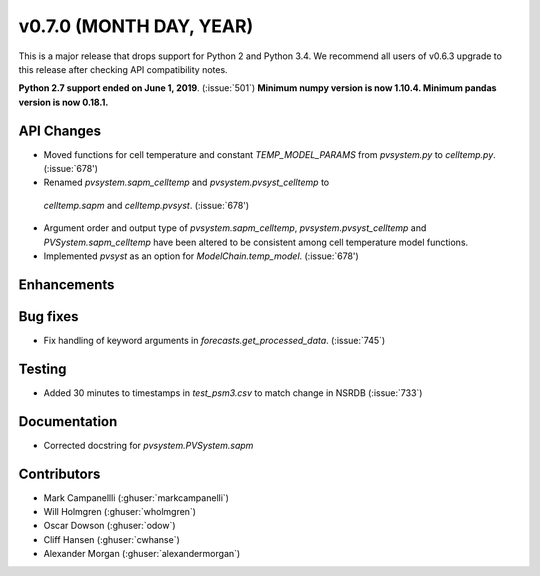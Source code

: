 .. _whatsnew_0700:

v0.7.0 (MONTH DAY, YEAR)
---------------------

This is a major release that drops support for Python 2 and Python 3.4. We
recommend all users of v0.6.3 upgrade to this release after checking API
compatibility notes.

**Python 2.7 support ended on June 1, 2019**. (:issue:`501`)
**Minimum numpy version is now 1.10.4. Minimum pandas version is now 0.18.1.**

API Changes
~~~~~~~~~~~
* Moved functions for cell temperature and constant `TEMP_MODEL_PARAMS` from `pvsystem.py` to `celltemp.py`. (:issue:`678')
* Renamed `pvsystem.sapm_celltemp` and `pvsystem.pvsyst_celltemp` to
 `celltemp.sapm` and `celltemp.pvsyst`. (:issue:`678')
* Argument order and output type of `pvsystem.sapm_celltemp`,  `pvsystem.pvsyst_celltemp` and `PVSystem.sapm_celltemp` have been altered to be consistent among cell temperature model functions.
* Implemented `pvsyst` as an option for `ModelChain.temp_model`. (:issue:`678')

Enhancements
~~~~~~~~~~~~

Bug fixes
~~~~~~~~~
* Fix handling of keyword arguments in `forecasts.get_processed_data`.
  (:issue:`745`)

Testing
~~~~~~~
* Added 30 minutes to timestamps in `test_psm3.csv` to match change in NSRDB (:issue:`733`)

Documentation
~~~~~~~~~~~~~
* Corrected docstring for `pvsystem.PVSystem.sapm`

Contributors
~~~~~~~~~~~~
* Mark Campanellli (:ghuser:`markcampanelli`)
* Will Holmgren (:ghuser:`wholmgren`)
* Oscar Dowson (:ghuser:`odow`)
* Cliff Hansen (:ghuser:`cwhanse`)
* Alexander Morgan (:ghuser:`alexandermorgan`)
